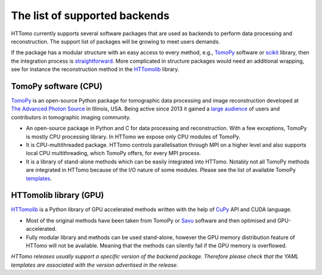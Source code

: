 ====================================================
The list of supported backends
====================================================

HTTomo currently supports several software packages that are used as backends to perform data processing and reconstruction. The support list of packages will be growing to meet users demands.

If the package has a modular structure with an easy access to every method, e.g., `TomoPy <https://tomopy.readthedocs.io>`_ software or `scikit <https://scikit-image.org/>`_ library, then the integration process is `straightforward <https://diamondlightsource.github.io/httomo/explanation/faq.html>`_.  
More complicated in structure packages would need an additional wrapping, see for instance the reconstruction method in the `HTTomolib <https://github.com/DiamondLightSource/httomolib/blob/master/httomolib/recon/algorithm.py#L72>`_ library. 


TomoPy software (CPU)
---------------------------------
`TomoPy <https://tomopy.readthedocs.io>`_ is an open-source Python package for tomographic data processing and image reconstruction developed at `The Advanced Photon Source <https://www.aps.anl.gov/>`_ in Illinois, USA. 
Being active since 2013 it gained a `large audience <https://github.com/tomopy/tomopy>`_ of users and contributors in tomographic imaging community.

* An open-source package in Python and C for data processing and reconstruction.  With a few exceptions, TomoPy is mostly CPU processing library. In HTTomo we expose only CPU modules of TomoPy. 
* It is CPU-multithreaded package. HTTomo controls parallelisation through MPI on a higher level and also supports local CPU multithreading, which TomoPy offers, for every MPI process.
* It is a library of stand-alone methods which can be easily integrated into HTTomo. Notably not all TomoPy methods are integrated in HTTomo because of the I/O nature of some modules. Please see the list of available TomoPy `templates <https://diamondlightsource.github.io/httomo/reference/templates.html#tomopy-modules>`_.

HTTomolib library (GPU)
------------------------------------
`HTTomolib <https://github.com/DiamondLightSource/httomolib>`_ is a Python library of GPU accelerated methods written with the help of `CuPy <https://cupy.dev/>`_ API and CUDA language.

* Most of the original methods have been taken from TomoPy or `Savu <https://github.com/DiamondLightSource/Savu>`_ software and then optimised and GPU-accelerated.
* Fully modular library and methods can be used stand-alone, however the GPU memory distribution feature of HTTomo will not be available. Meaning that the methods can silently fail if the GPU memory is overflowed.


*HTTomo releases usually support a specific version of the backend package. Therefore please check that the YAML templates are associated with the version advertised in the release.*
